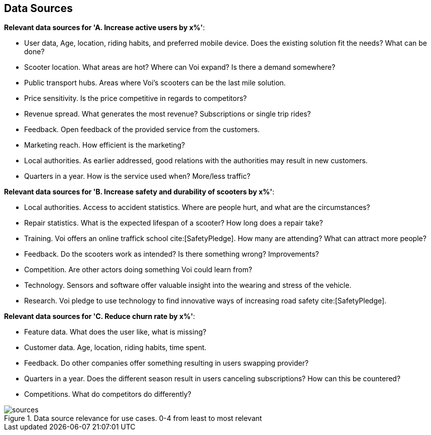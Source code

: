 
[[data_sources]]
== Data Sources

*Relevant data sources for 'A. Increase active users by x%'*:

- User data, Age, location, riding habits, and preferred mobile device. Does the existing solution fit the needs? What can be done?
- Scooter location. What areas are hot? Where can Voi expand? Is there a demand somewhere?
- Public transport hubs. Areas where Voi's scooters can be the last mile solution.
- Price sensitivity. Is the price competitive in regards to competitors?
- Revenue spread. What generates the most revenue? Subscriptions or single trip rides?
- Feedback. Open feedback of the provided service from the customers.
- Marketing reach. How efficient is the marketing? 
- Local authorities. As earlier addressed, good relations with the authorities may result in new customers.
- Quarters in a year. How is the service used when? More/less traffic?

*Relevant data sources for 'B. Increase safety and durability of scooters by x%'*:

- Local authorities. Access to accident statistics. Where are people hurt, and what are the circumstances?
- Repair statistics. What is the expected lifespan of a scooter? How long does a repair take?
- Training. Voi offers an online traffick school cite:[SafetyPledge]. How many are attending? What can attract more people?
- Feedback. Do the scooters work as intended? Is there something wrong? Improvements?
- Competition. Are other actors doing something Voi could learn from?
- Technology. Sensors and software offer valuable insight into the wearing and stress of the vehicle.
- Research. Voi pledge to use technology to find innovative ways of increasing road safety cite:[SafetyPledge].

*Relevant data sources for 'C. Reduce churn rate by x%'*:

- Feature data. What does the user like, what is missing?
- Customer data. Age, location, riding habits, time spent.
- Feedback. Do other companies offer something resulting in users swapping provider?
- Quarters in a year. Does the different season result in users canceling subscriptions? How can this be countered?
- Competitions. What do competitors do differently?

.Data source relevance for use cases. 0-4 from least to most relevant
image::figures/sources.png[sources]
